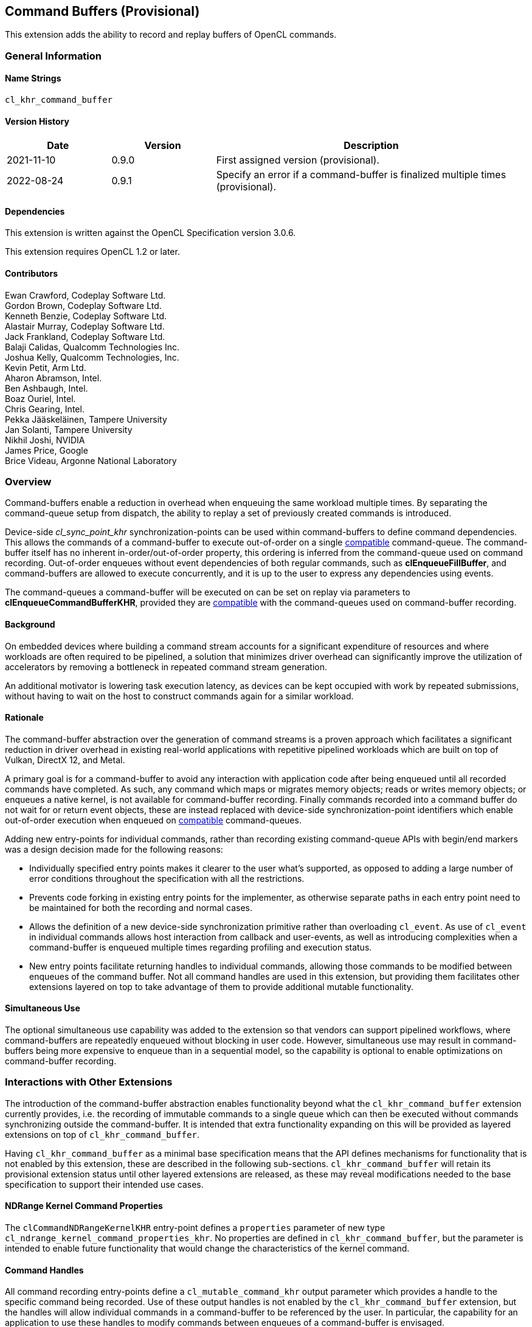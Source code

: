 // Copyright 2018-2022 The Khronos Group. This work is licensed under a
// Creative Commons Attribution 4.0 International License; see
// http://creativecommons.org/licenses/by/4.0/

[[cl_khr_command_buffer]]
== Command Buffers (Provisional)

This extension adds the ability to record and replay buffers of OpenCL commands.

=== General Information

==== Name Strings

`cl_khr_command_buffer`

==== Version History

[cols="1,1,3",options="header",]
|====
| *Date*     | *Version* | *Description*
| 2021-11-10 | 0.9.0     | First assigned version (provisional).
| 2022-08-24 | 0.9.1     | Specify an error if a command-buffer is finalized multiple times (provisional).
|====

==== Dependencies

This extension is written against the OpenCL Specification version 3.0.6.

This extension requires OpenCL 1.2 or later.

==== Contributors

Ewan Crawford, Codeplay Software Ltd. +
Gordon Brown, Codeplay Software Ltd. +
Kenneth Benzie, Codeplay Software Ltd. +
Alastair Murray, Codeplay Software Ltd. +
Jack Frankland, Codeplay Software Ltd. +
Balaji Calidas, Qualcomm Technologies Inc. +
Joshua Kelly, Qualcomm Technologies, Inc. +
Kevin Petit, Arm Ltd. +
Aharon Abramson, Intel. +
Ben Ashbaugh, Intel. +
Boaz Ouriel, Intel. +
Chris Gearing, Intel. +
Pekka Jääskeläinen, Tampere University +
Jan Solanti, Tampere University +
Nikhil Joshi, NVIDIA +
James Price, Google +
Brice Videau, Argonne National Laboratory +

=== Overview

Command-buffers enable a reduction in overhead when enqueuing the same
workload multiple times. By separating the command-queue setup from dispatch,
the ability to replay a set of previously created commands is introduced.

Device-side _cl_sync_point_khr_ synchronization-points can be used within
command-buffers to define command dependencies. This allows the commands of a
command-buffer to execute out-of-order on a single <<compatible, compatible>>
command-queue. The command-buffer itself has no inherent in-order/out-of-order
property, this ordering is inferred from the command-queue used on command
recording. Out-of-order enqueues without event dependencies of both regular
commands, such as *clEnqueueFillBuffer*, and command-buffers are allowed to
execute concurrently, and it is up to the user to express any dependencies using
events.

The command-queues a command-buffer will be executed on can be set on replay via
parameters to *clEnqueueCommandBufferKHR*, provided they are
<<compatible, compatible>> with the command-queues used on command-buffer
recording.

==== Background

On embedded devices where building a command stream accounts for a significant
expenditure of resources and where workloads are often required to be pipelined,
a solution that minimizes driver overhead can significantly improve the
utilization of accelerators by removing a bottleneck in repeated command stream
generation.

An additional motivator is lowering task execution latency, as devices can be
kept occupied with work by repeated submissions, without having to wait on
the host to construct commands again for a similar workload.

==== Rationale

The command-buffer abstraction over the generation of command streams is a
proven approach which facilitates a significant reduction in driver overhead in
existing real-world applications with repetitive pipelined workloads which are
built on top of Vulkan, DirectX 12, and Metal.

A primary goal is for a command-buffer to avoid any interaction with
application code after being enqueued until all recorded commands have
completed. As such, any command which maps or migrates memory objects; reads
or writes memory objects; or enqueues a native kernel, is not available for
command-buffer recording. Finally commands recorded into a command buffer do
not wait for or return event objects, these are instead replaced with
device-side synchronization-point identifiers which enable out-of-order
execution when enqueued on <<compatible, compatible>> command-queues.

Adding new entry-points for individual commands, rather than recording existing
command-queue APIs with begin/end markers was a design decision made for the
following reasons:

* Individually specified entry points makes it clearer to the user what's
  supported, as opposed to adding a large number of error conditions
  throughout the specification with all the restrictions.

* Prevents code forking in existing entry points for the implementer, as
  otherwise separate paths in each entry point need to be maintained for both
  the recording and normal cases.

* Allows the definition of a new device-side synchronization primitive rather
  than overloading `cl_event`. As use of `cl_event` in individual commands
  allows host interaction from callback and user-events, as well as introducing
  complexities when a command-buffer is enqueued multiple times regarding
  profiling and execution status.

* New entry points facilitate returning handles to individual commands, allowing
  those commands to be modified between enqueues of the command buffer. Not all
  command handles are used in this extension, but providing them facilitates
  other extensions layered on top to take advantage of them to provide additional
  mutable functionality.

==== Simultaneous Use

The optional simultaneous use capability was added to the extension so that
vendors can support pipelined workflows, where command-buffers are repeatedly
enqueued without blocking in user code. However, simultaneous use may result in
command-buffers being more expensive to enqueue than in a sequential model, so
the capability is optional to enable optimizations on command-buffer recording.

=== Interactions with Other Extensions

The introduction of the command-buffer abstraction enables functionality
beyond what the `cl_khr_command_buffer` extension currently provides, i.e.
the recording of immutable commands to a single queue which can then be
executed without commands synchronizing outside the command-buffer. It is
intended that extra functionality expanding on this will be provided as layered
extensions on top of `cl_khr_command_buffer`.

Having `cl_khr_command_buffer` as a minimal base specification means that the
API defines mechanisms for functionality that is not enabled by this extension,
these are described in the following sub-sections. `cl_khr_command_buffer` will
retain its provisional extension status until other layered extensions are
released, as these may reveal modifications needed to the base specification to
support their intended use cases.

==== NDRange Kernel Command Properties

The `clCommandNDRangeKernelKHR` entry-point defines a `properties` parameter of
new type `cl_ndrange_kernel_command_properties_khr`. No properties are defined
in `cl_khr_command_buffer`, but the parameter is intended to enable future
functionality that would change the characteristics of the kernel command.

==== Command Handles

All command recording entry-points define a `cl_mutable_command_khr` output
parameter which provides a handle to the specific command being recorded. Use of
these output handles is not enabled by the `cl_khr_command_buffer` extension,
but the handles will allow individual commands in a command-buffer to be
referenced by the user. In particular, the capability for an application to use
these handles to modify commands between enqueues of a command-buffer is
envisaged.

==== List of Queues

Only a single command-queue can be associated with a command-buffer in the
`cl_khr_command_buffer` extension, but the API is designed with the intention
that a future extension will allow commands to be recorded across multiple
queues in the same command-buffer, providing replay of heterogeneous task
graphs.

Using multiple queue functionality will result in an error without any layered
extensions to relax usage of the following API features:

* When a command-buffer is created the API enables passing a list of queues
  that the command-buffer will record commands to. Only a single queue is
  permitted in `cl_khr_command_buffer`.

* Individual command recording entry-points define a `cl_command_queue`
  parameter for which of the queues set on command-buffer creation that command
  should be record to. This must be passed as NULL in `cl_khr_command_buffer`.

* `clEnqueueCommandBufferKHR` takes a list of queues for command-buffer execution,
  correspond to those set on creation. Only a single queue is permitted in
  `cl_khr_command_buffer`.

=== New Types

====  Command Buffer Types

Bitfield for querying command-buffer capabilities of an OpenCL device with
*clGetDeviceInfo*, see <<command-buffer-queries, device queries table>>:
[source]
----
typedef cl_bitfield cl_device_command_buffer_capabilities_khr
----

Types describing <<command-buffers, command-buffers>>:

[source]
----
// Returned by clCreateCommandBufferKHR()
typedef struct _cl_command_buffer_khr* cl_command_buffer_khr;

// Unique ID to a device-side synchronization-point used to describe the
// ordering of commands when recording a command-buffer. Valid for use
// only within the same command-buffer during recording.
typedef cl_uint cl_sync_point_khr;

// Handle returned on command recording
typedef struct _cl_mutable_command_khr* cl_mutable_command_khr;

// Properties of a clCommandNDRangeKernelKHR command
typedef cl_properties cl_ndrange_kernel_command_properties_khr;

// Properties for command-buffer creation
typedef cl_properties cl_command_buffer_properties_khr;

// Bitfield representing flags for command-buffers
typedef cl_bitfield cl_command_buffer_flags_khr;

// Enumerated type for use in clGetCommandBufferInfoKHR()
typedef cl_uint cl_command_buffer_info_khr;

// Return type for CL_COMMAND_BUFFER_STATE_KHR in clGetCommandBufferInfoKHR()
typedef cl_uint cl_command_buffer_state_khr;
----

=== New API Functions

Command-buffer entry points from <<command-buffers, Section 5.X>>:
[source]
----
cl_command_buffer_khr clCreateCommandBufferKHR(
    cl_uint num_queues,
    const cl_command_queue* queues,
    const cl_command_buffer_properties_khr* properties,
    cl_int* errcode_ret);

cl_int clRetainCommandBufferKHR(cl_command_buffer_khr command_buffer);

cl_int clReleaseCommandBufferKHR(cl_command_buffer_khr command_buffer);

cl_int clFinalizeCommandBufferKHR(cl_command_buffer_khr command_buffer);

cl_int clEnqueueCommandBufferKHR(
    cl_uint num_queues,
    cl_command_queue* queues,
    cl_command_buffer_khr command_buffer,
    cl_uint num_events_in_wait_list,
    const cl_event* event_wait_list,
    cl_event* event);

cl_int clCommandBarrierWithWaitListKHR(
    cl_command_buffer_khr command_buffer,
    cl_command_queue command_queue,
    cl_uint num_sync_points_in_wait_list,
    const cl_sync_point_khr* sync_point_wait_list,
    cl_sync_point_khr* sync_point,
    cl_mutable_command_khr* mutable_handle);

cl_int clCommandCopyBufferKHR(
    cl_command_buffer_khr command_buffer,
    cl_command_queue command_queue,
    cl_mem src_buffer,
    cl_mem dst_buffer,
    size_t src_offset,
    size_t dst_offset,
    size_t size,
    cl_uint num_sync_points_in_wait_list,
    const cl_sync_point_khr* sync_point_wait_list,
    cl_sync_point_khr* sync_point,
    cl_mutable_command_khr* mutable_handle);

cl_int clCommandCopyBufferRectKHR(
    cl_command_buffer_khr command_buffer,
    cl_command_queue command_queue,
    cl_mem src_buffer,
    cl_mem dst_buffer,
    const size_t* src_origin,
    const size_t* dst_origin,
    const size_t* region,
    size_t src_row_pitch,
    size_t src_slice_pitch,
    size_t dst_row_pitch,
    size_t dst_slice_pitch,
    cl_uint num_sync_points_in_wait_list,
    const cl_sync_point_khr* sync_point_wait_list,
    cl_sync_point_khr* sync_point,
    cl_mutable_command_khr* mutable_handle);

cl_int clCommandCopyBufferToImageKHR(
    cl_command_buffer_khr command_buffer,
    cl_command_queue command_queue,
    cl_mem src_buffer,
    cl_mem dst_image,
    size_t src_offset,
    const size_t* dst_origin,
    const size_t* region,
    cl_uint num_sync_points_in_wait_list,
    const cl_sync_point_khr* sync_point_wait_list,
    cl_sync_point_khr* sync_point,
    cl_mutable_command_khr* mutable_handle);

cl_int clCommandCopyImageKHR(
    cl_command_buffer_khr command_buffer,
    cl_command_queue command_queue,
    cl_mem src_image,
    cl_mem dst_image,
    const size_t* src_origin,
    const size_t* dst_origin,
    const size_t* region,
    cl_uint num_sync_points_in_wait_list,
    const cl_sync_point_khr* sync_point_wait_list,
    cl_sync_point_khr* sync_point,
    cl_mutable_command_khr* mutable_handle);

cl_int clCommandCopyImageToBufferKHR(
    cl_command_buffer_khr command_buffer,
    cl_command_queue command_queue,
    cl_mem src_image,
    cl_mem dst_buffer,
    const size_t* src_origin,
    const size_t* region,
    size_t dst_offset,
    cl_uint num_sync_points_in_wait_list,
    const cl_sync_point_khr* sync_point_wait_list,
    cl_sync_point_khr* sync_point,
    cl_mutable_command_khr* mutable_handle);

cl_int clCommandFillBufferKHR(
    cl_command_buffer_khr command_buffer,
    cl_command_queue command_queue,
    cl_mem buffer,
    const void* pattern,
    size_t pattern_size,
    size_t offset,
    size_t size,
    cl_uint num_sync_points_in_wait_list,
    const cl_sync_point_khr* sync_point_wait_list,
    cl_sync_point_khr* sync_point,
    cl_mutable_command_khr* mutable_handle);

cl_int clCommandFillImageKHR(
    cl_command_buffer_khr command_buffer,
    cl_command_queue command_queue,
    cl_mem image,
    const void* fill_color,
    const size_t* origin,
    const size_t* region,
    cl_uint num_sync_points_in_wait_list,
    const cl_sync_point_khr* sync_point_wait_list,
    cl_sync_point_khr* sync_point,
    cl_mutable_command_khr* mutable_handle);

cl_int clCommandNDRangeKernelKHR(
    cl_command_buffer_khr command_buffer,
    cl_command_queue command_queue,
    const cl_ndrange_kernel_command_properties_khr* properties,
    cl_kernel kernel,
    cl_uint work_dim,
    const size_t* global_work_offset,
    const size_t* global_work_size,
    const size_t* local_work_size,
    cl_uint num_sync_points_in_wait_list,
    const cl_sync_point_khr* sync_point_wait_list,
    cl_sync_point_khr* sync_point,
    cl_mutable_command_khr* mutable_handle);

cl_int clGetCommandBufferInfoKHR(
    cl_command_buffer_khr command_buffer,
    cl_command_buffer_info_khr param_name,
    size_t param_value_size,
    void* param_value,
    size_t* param_value_size_ret);
----


=== New API Enums

Enums for querying device command-buffer capabilities with
*clGetDeviceInfo*, see <<command-buffer-queries, device queries table>>:

[source]
----
// Accepted values for the param_name parameter to clGetDeviceInfo
CL_DEVICE_COMMAND_BUFFER_CAPABILITIES_KHR              0x12A9
CL_DEVICE_COMMAND_BUFFER_REQUIRED_QUEUE_PROPERTIES_KHR 0x12AA

// Bits for cl_device_command_buffer_capabilities_khr bitfield
CL_COMMAND_BUFFER_CAPABILITY_KERNEL_PRINTF_KHR        (0x1 << 0)
CL_COMMAND_BUFFER_CAPABILITY_DEVICE_SIDE_ENQUEUE_KHR  (0x1 << 1)
CL_COMMAND_BUFFER_CAPABILITY_SIMULTANEOUS_USE_KHR     (0x1 << 2)
CL_COMMAND_BUFFER_CAPABILITY_OUT_OF_ORDER_KHR         (0x1 << 3)

// Values for cl_command_buffer_state_khr
CL_COMMAND_BUFFER_STATE_RECORDING_KHR              0x0
CL_COMMAND_BUFFER_STATE_EXECUTABLE_KHR             0x1
CL_COMMAND_BUFFER_STATE_PENDING_KHR                0x2
CL_COMMAND_BUFFER_STATE_INVALID_KHR                0x3
----

Enums for base <<command-buffer, command-buffers>> functionality:

[source]
----
// Error codes
CL_INVALID_COMMAND_BUFFER_KHR                      -1138
CL_INVALID_SYNC_POINT_WAIT_LIST_KHR                -1139
CL_INCOMPATIBLE_COMMAND_QUEUE_KHR                  -1140

// Bitfield to clCreateCommandBufferKHR
CL_COMMAND_BUFFER_FLAGS_KHR                        0x1293

// Bits for cl_command_buffer_flags_khr bitfield
CL_COMMAND_BUFFER_SIMULTANEOUS_USE_KHR             (0x1 << 0)

// cl_command_buffer_info_khr queries to clGetCommandBufferInfoKHR
CL_COMMAND_BUFFER_QUEUES_KHR                       0x1294
CL_COMMAND_BUFFER_NUM_QUEUES_KHR                   0x1295
CL_COMMAND_BUFFER_REFERENCE_COUNT_KHR              0x1296
CL_COMMAND_BUFFER_STATE_KHR                        0x1297
CL_COMMAND_BUFFER_PROPERTIES_ARRAY_KHR             0x1298

// cl_event command-buffer enqueue command type
CL_COMMAND_COMMAND_BUFFER_KHR                      0x12A8
----

=== Modifications to section 4.2 of the OpenCL API Specification

Add to *Table 5*, _Device Queries_, of section 4.2:
[[command-buffer-queries]]
[cols="1,1,4",options="header"]
|====
| cl_device_info
| Return Type
| Description

| `CL_DEVICE_COMMAND_BUFFER_CAPABILITIES_KHR`
| `cl_device_command_buffer_capabilities_khr`
| Describes device command-buffer capabilities, encoded as bits in a bitfield.
  Supported capabilities are:

  `CL_COMMAND_BUFFER_CAPABILITY_KERNEL_PRINTF_KHR` Device supports the ability
  to record commands that execute kernels which contain printf calls.

  `CL_COMMAND_BUFFER_CAPABILITY_DEVICE_SIDE_ENQUEUE_KHR` Device supports the
  ability to record commands that execute kernels which contain device-side
  kernel-enqueue calls.

  `CL_COMMAND_BUFFER_CAPABILITY_SIMULTANEOUS_USE_KHR` Device supports the
  command-buffers having a <<pending_count, Pending Count>> that exceeds 1.

  `CL_COMMAND_BUFFER_CAPABILITY_OUT_OF_ORDER_KHR` Device supports the ability
  to record command-buffers to out-of-order command-queues.

| `CL_DEVICE_COMMAND_BUFFER_REQUIRED_QUEUE_PROPERTIES_KHR`
| `cl_command_queue_properties`
| Bitmask of the minimum properties with which a command-queue must be created
  to allow a command-buffer to be executed on it. It is valid for a
  command-queue to be created with extra properties in addition to this
  base requirement and still be compatible with command-buffer execution.
|====

[[command-buffers]]
=== Add new section "Section 5.X - Command Buffers" to OpenCL API Specification

A _command-buffer_ object represents a series of operations to be enqueued
on one or more command-queues without any application code interaction.
Grouping the operations together allows efficient enqueuing of repetitive
operations, as well as enabling driver optimizations.

Command-buffers are _sequential use_ by default, but may also be set to
_simultaneous use_ on creation if the device optionally supports this
capability. A sequential use command-buffer must have a <<pending_count,
Pending Count>> of 0 or 1. The simultaneous use capability removes this
restriction and allows command-buffers to have a <<pending_count, Pending
Count>> greater than 1.

[[compatible]]
Command-buffers are created using an ordered list of command-queues that
commands are recorded to and execute on by default. These command-queues can be
replaced on command-buffer enqueue with different command-queues, provided for
each element in the replacement list the substitute command-queue is compatible
with the command-queue used on command-buffer creation. Where a _compatible_
command-queue is defined as a command-queue with identical properties targeting
the same device and in the same OpenCL context.


==== Add new section "Section 5.X.1 - Command Buffer Lifecycle"

A command-buffer is always in one of the following states:

[[recording]]
Recording:: Initial state of a command-buffer on creation, where commands can be
recorded to the command-buffer.

[[executable]]
Executable:: State after command recording has finished with
*clFinalizeCommandBufferKHR* and the command-buffer may be enqueued.

[[pending]]
Pending:: Once a command-buffer has been enqueued to a command-queue it enters
the Pending state until completion, at which point it moves back to the
<<executable, Executable>> state.

[[invalid]]
Invalid:: A command-buffer can enter the Invalid state if a resource that was
used in a command has been modified or freed. The only valid operation to
perform on a command-buffer in the Invalid state is to call
*clReleaseCommandBufferKHR* for each of the reference counts the application
owns.

image::images/commandbuffer_lifecycle.svg[align="center", title="Lifecycle of a command-buffer."]

[[pending_count]]
The Pending Count is the number of copies of the command
buffer in the <<pending, Pending>> state. By default a command-buffer's Pending
Count must be 0 or 1. If the command-buffer was created with
`CL_COMMAND_BUFFER_SIMULTANEOUS_USE_KHR` then the command-buffer may have a
Pending Count greater than 1.

==== Add new section "Section 5.X.2 - Creating Command Buffer Objects"

The function
indexterm:[clCreateCommandBufferKHR]
[source]
----
cl_command_buffer_khr clCreateCommandBufferKHR(
    cl_uint num_queues,
    const cl_command_queue* queues,
    const cl_command_buffer_properties_khr* properties,
    cl_int* errcode_ret);
----
Is used to create a command-buffer that can record commands to the specified
queues.

[NOTE]
====
Upon creation the command-buffer is defined as being in the
<<recording, Recording>> state, in order for the command-buffer to be enqueued
it must first be finalized using *clFinalizeCommandBufferKHR* after which no
further commands can be recorded. A command-buffer is submitted for execution
on command-queues with a call to *clEnqueueCommandBufferKHR*.
====

_num_queues_ The number of command-queues listed in _queues_. This extension
only supports a single command-queue, so this **must** be one.

_queues_  Is a pointer to a command-queue that the command-buffer commands will
be recorded to. _queues_ must be a non-`NULL` value.

_properties_  Specifies a list of properties for the command-buffer and their
corresponding values. Each property name is immediately followed by the
corresponding desired value. The list is terminated with 0.
The list of supported properties is described in the table below. If a
supported property and its value is not specified in properties, its
default value will be used. _properties_ can be `NULL` in which case the
default values for supported command-buffer properties will be used.

[[commandbuffer-properties]]
.*clCreateCommandBufferKHR* properties
[cols=",,",options="header",]
|====
| *Recording Properties*
| *Property Value*
| *Description*

| *CL_COMMAND_BUFFER_FLAGS_KHR*
| `cl_command_buffer_flags_khr`
| This is a bitfield and can be set to a combination of the following values:

  `CL_COMMAND_BUFFER_SIMULTANEOUS_USE_KHR` - Allow multiple instances of the
  command-buffer to be submitted to the device for execution. If set, devices
  must support `CL_COMMAND_BUFFER_CAPABILITY_SIMULTANEOUS_USE_KHR`.

  The default value of this property is `0`.
|====

_errcode_ret_ Returns an appropriate error code. If _errcode_ret_ is `NULL`, no
error code is returned.

*clCreateCommandBufferKHR* returns a valid non-zero command-buffer and
_errcode_ret_ is set to `CL_SUCCESS` if the command-buffer is created
successfully. Otherwise, it returns a `NULL` value with one of the following
error values returned in _errcode_ret_:

* `CL_INVALID_COMMAND_QUEUE` if any command-queue in _queues_ is not a valid
  command-queue.

* `CL_INCOMPATIBLE_COMMAND_QUEUE_KHR` if any command-queue in _queues_ is an
  out-of-order command-queue and the device associated with the command-queue
  does not support the `CL_COMMAND_BUFFER_CAPABILITY_OUT_OF_ORDER_KHR`
  capability.

* `CL_INCOMPATIBLE_COMMAND_QUEUE_KHR` if the properties of any command-queue in
  _queues_ does not contain the minimum properties specified by
  `CL_DEVICE_COMMAND_BUFFER_REQUIRED_QUEUE_PROPERTIES_KHR`.

* `CL_INVALID_CONTEXT` if all the command-queues in _queues_ do not have the
  same OpenCL context.

* `CL_INVALID_VALUE` if _num_queues_ is not one.

* `CL_INVALID_VALUE` if _queues_ is `NULL`.

* `CL_INVALID_VALUE` if values specified in _properties_ are not valid, or if
  the same property name is specified more than once.

* `CL_INVALID_PROPERTY` if values specified in _properties_ are valid but are
  not supported by all the devices associated with command-queues in _queues_.

* `CL_OUT_OF_RESOURCES` if there is a failure to allocate resources
  required by the OpenCL implementation on the device.

* `CL_OUT_OF_HOST_MEMORY` if there is a failure to allocate resources
  required by the OpenCL implementation on the host.

The function
indexterm:[clRetainCommandBufferKHR]
[source]
----
cl_int clRetainCommandBufferKHR(cl_command_buffer_khr command_buffer)
----
Increments the _command_buffer_ reference count.

[NOTE]
====
A command-buffer object updates the reference count for objects such as
buffers, images, and kernels used as parameters for commands recorded to the
command-buffer.

For example, recording a ND-range kernel via *clCommandNDRangeKernel* into a
command-buffer and then releasing the kernel object will still allow continued
safe use of the command-buffer. As the reference count of the kernel object
will have been incremented when the command was recorded, and then on
command-buffer release the kernel reference count will be decremented. If at
that point the kernel reference count reaches 0, the kernel object will be
freed.
====

_command_buffer_ Specifies the command-buffer to retain.

*clRetainCommandBufferKHR* returns `CL_SUCCESS` if the function is executed
successfully. Otherwise, it returns one of the following errors:

* `CL_INVALID_COMMAND_BUFFER_KHR` if _command_buffer_ is not a valid
  command-buffer.

* `CL_OUT_OF_RESOURCES` if there is a failure to allocate resources required by
  the OpenCL implementation on the device.

* `CL_OUT_OF_HOST_MEMORY` if there is a failure to allocate resources required by
  the OpenCL implementation on the host.

The function
indexterm:[clReleaseCommandBufferKHR]
[source]
----
cl_int clReleaseCommandBufferKHR(cl_command_buffer_khr command_buffer)
----
Decrements the _command_buffer_ reference count.

[NOTE]
====
After the _command_buffer_ reference count becomes zero and has finished
execution, the command-buffer is deleted.
====

_command_buffer_ Specifies the command-buffer to release.

*clReleaseCommandBufferKHR* returns `CL_SUCCESS` if the function is executed
successfully. Otherwise, it returns one of the following errors:

* `CL_INVALID_COMMAND_BUFFER_KHR` if _command_buffer_ is not a valid
  command-buffer.

* `CL_OUT_OF_RESOURCES` if there is a failure to allocate resources
  required by the OpenCL implementation on the device.

* `CL_OUT_OF_HOST_MEMORY` if there is a failure to allocate resources
  required by the OpenCL implementation on the host.

==== Add new section "Section 5.X.2 - Enqueuing a Command Buffer"

The function
indexterm:[clFinalizeCommandBufferKHR]
[source]
----
cl_int clFinalizeCommandBufferKHR(cl_command_buffer_khr command_buffer);
----
Finalizes command recording ready for enqueuing the command-buffer on a
command-queue.

[NOTE]
====
*clFinalizeCommandBufferKHR* places the command-buffer in the
<<executable, Executable>> state where commands can no longer be recorded, at
this point the command-buffer is ready to be enqueued.
====

_command_buffer_ Refers to a valid command-buffer object.

*clFinalizeCommandBufferKHR* returns `CL_SUCCESS` if the function is executed
successfully. Otherwise, it returns one of the following errors:

* `CL_INVALID_COMMAND_BUFFER_KHR` if _command_buffer_ is not a valid
  command-buffer.

* `CL_INVALID_OPERATION` if _command_buffer_ is not in the
  <<recording, Recording>> state.

* `CL_OUT_OF_RESOURCES` if there is a failure to allocate resources required by
  the OpenCL implementation on the device.

* `CL_OUT_OF_HOST_MEMORY` if there is a failure to allocate resources required
  by the OpenCL implementation on the host.

The function
indexterm:[clEnqueueCommandBufferKHR]
[source]
----
cl_int clEnqueueCommandBufferKHR(
    cl_uint num_queues,
    cl_command_queue* queues,
    cl_command_buffer_khr command_buffer,
    cl_uint num_events_in_wait_list,
    const cl_event* event_wait_list,
    cl_event* event);
----
Enqueues a command-buffer to execute on command-queues specified by _queues_,
or on default command-queues used during recording if _queues_ is empty.

[NOTE]
====
To enqueue a command-buffer it must be in a <<executable, Executable>> state,
see *clFinalizeCommandBufferKHR*.
====

_num_queues_ The number of command-queues listed in _queues_.

_queues_  A pointer to an ordered list of command-queues
<<compatible, compatible>> with the command-queues used on recording. _queues_
can be `NULL` in which case the default command-queues used on command-buffer
creation are used and _num_queues_ must be 0.

_command_buffer_ Refers to a valid command-buffer object.

_event_wait_list_, _num_events_in_wait_list_ Specify events that need to
complete before this particular command can be executed. If
_event_wait_list_ is `NULL`, then this particular command does not wait
on any event to complete. If _event_wait_list_ is `NULL`,
_num_events_in_wait_list_ must be 0. If event_wait_list is not `NULL`,
the list of events pointed to by _event_wait_list_ must be valid and
_num_events_in_wait_list_ must be greater than 0. The events specified
in _event_wait_list_ act as synchronization points. The context associated
with events in _event_wait_list_ and command_queue must be the same. The memory
associated with _event_wait_list_ can be reused or freed after the function
returns.

_event_ Returns an event object that identifies this command and
can be used to query for profiling information or queue a wait for this
particular command to complete. _event_ can be `NULL` in which case it will not
be possible for the application to wait on this command or query it for
profiling information.

*clEnqueueCommandBufferKHR* returns `CL_SUCCESS` if the command-buffer
execution was successfully queued, or one of the errors below:

* `CL_INVALID_COMMAND_BUFFER_KHR` if _command_buffer_ is not a valid
  command-buffer.

* `CL_INVALID_OPERATION` if _command_buffer_ has not been finalized.

* `CL_INVALID_OPERATION` if _command_buffer_ was not created with the
  `CL_COMMAND_BUFFER_SIMULTANEOUS_USE_KHR` flag and is in the <<pending,
  Pending>> state.

* `CL_INVALID_VALUE` if _queues_ is `NULL` and _num_queues_ is > 0, or _queues_
  is not `NULL` and _num_queues_ is 0.

* `CL_INVALID_VALUE` if _num_queues_ is > 0 and not the same value as
  _num_queues_ set on _command_buffer_ creation.

* `CL_INVALID_COMMAND_QUEUE` if any element of _queues_ is not a valid
  command-queue.

* `CL_INCOMPATIBLE_COMMAND_QUEUE_KHR` if any element of _queues_ is not
  <<compatible, compatible>>  with the command-queue set on _command_buffer_
  creation at the same list index.

* `CL_INVALID_CONTEXT` if any element of _queues_ does not have the same
  context as the command-queue set on _command_buffer_ creation at the same list
  index.

* `CL_INVALID_CONTEXT` if context associated with _command_buffer_ and
  events in _event_wait_list_ are not the same.

* `CL_OUT_OF_RESOURCES` if there is a failure to queue the execution instance of
  _command_buffer_ on the command-queues because of insufficient resources
  needed to execute _command_buffer_.

* `CL_INVALID_EVENT_WAIT_LIST` if _event_wait_list_ is `NULL` and
  _num_events_in_wait_list_ > 0, or _event_wait_list_ is not `NULL`
  and _num_events_in_wait_list_ is 0, or if event objects in
  _event_wait_list_ are not valid events.

* `CL_OUT_OF_RESOURCES` if there is a failure to allocate resources required by
  the OpenCL implementation on the device.

* `CL_OUT_OF_HOST_MEMORY` if there is a failure to allocate resources required
  by the OpenCL implementation on the host.

==== Add new section "Section 5.X.3 - Recording Commands to a Command Buffer"

The function
indexterm:[clCommandBarrierWithWaitListKHR]
[source]
----
cl_int clCommandBarrierWithWaitListKHR(
      cl_command_buffer_khr command_buffer,
      cl_command_queue command_queue,
      cl_uint num_sync_points_in_wait_list,
      const cl_sync_point_khr* sync_point_wait_list,
      cl_sync_point_khr* sync_point,
      cl_mutable_command_khr* mutable_handle);
----
Records a barrier operation used as a synchronization point.

[NOTE]
====
*clCommandBarrierWithWaitListKHR* Waits for either a list of
synchronization-points to complete, or if the list is empty it waits for all
commands previously recorded in _command_buffer_ to complete before it
completes. This command blocks command execution, that is, any following
commands recorded after it do not execute until it completes.
====

_command_buffer_ Refers to a valid command-buffer object.

_command_queue_ Specifies the command-queue the command will be recorded to.
Parameter is unused by this extension as only a single command-queue is
supported and **must** be `NULL`.

_sync_point_wait_list_, _num_sync_points_in_wait_list_ Specify
synchronization-points that need to complete before this
particular command can be executed.

If _sync_point_wait_list_ is `NULL`, _num_sync_points_in_wait_list_
must be 0. If _sync_point_wait_list_ is not `NULL`, the list of
synchronization-points pointed to by _sync_point_wait_list_ must be
valid and _num_sync_points_in_wait_list_ must be greater than 0.
The synchronization-points specified in _sync_point_wait_list_ are
*device side* synchronization-points. The command-buffer associated
with synchronization-points in _sync_point_wait_list_ must be the same
as _command_buffer_. The memory associated with _sync_point_wait_list_
can be reused or freed after the function returns.

If _sync_point_wait_list_ is `NULL`, then this particular command
waits until all previous recorded commands to _command_queue_ have
completed.

_sync_point_ Returns a synchronization-point ID that identifies this particular
command. Synchronization-point objects are unique and can be used to
identify this barrier command later on. _sync_point_ can be `NULL` in
which case it will not be possible for the application to record a wait
for this command to complete. If the _sync_point_wait_list_ and the
_sync_point_ arguments are not `NULL`, the _sync_point_ argument
should not refer to an element of the _sync_point_wait_list_ array.

_mutable_handle_ Returns a handle to the command. Handle is unused by
this extension and must be passed as `NULL`.

*clCommandBarrierWithWaitListKHR* returns `CL_SUCCESS` if the function is
executed successfully. Otherwise, it returns one of the following errors:

* `CL_INVALID_COMMAND_QUEUE` if _command_queue_ is not `NULL`.

* `CL_INVALID_COMMAND_BUFFER_KHR` if _command_buffer_ is not a valid
  command-buffer.

* `CL_INVALID_CONTEXT` if the context associated with _command_queue_ and
  _command_buffer_ is not the same.

* `CL_INVALID_OPERATION` if _command_buffer_ has been finalized.

* `CL_INVALID_VALUE` if _mutable_handle_ is not `NULL`.

* `CL_INVALID_SYNC_POINT_WAIT_LIST_KHR` if _sync_point_wait_list_ is `NULL` and
  _num_sync_points_in_wait_list_ is > 0, or _sync_point_wait_list_ is not
  `NULL` and _num_sync_points_in_wait_list_ is 0, or if
  synchronization-point objects in _sync_point_wait_list_ are not valid
  synchronization-points.

* `CL_OUT_OF_RESOURCES` if there is a failure to allocate resources required by
  the OpenCL implementation on the device.

* `CL_OUT_OF_HOST_MEMORY` if there is a failure to allocate resources required by
  the OpenCL implementation on the host.

The function
indexterm:[clCommandCopyBufferKHR]
[source]
----
cl_int clCommandCopyBufferKHR(
    cl_command_buffer_khr command_buffer,
    cl_command_queue command_queue,
    cl_mem src_buffer,
    cl_mem dst_buffer,
    size_t src_offset,
    size_t dst_offset,
    size_t size,
    cl_uint num_sync_points_in_wait_list,
    const cl_sync_point_khr* sync_point_wait_list,
    cl_sync_point_khr* sync_point,
    cl_mutable_command_khr* mutable_handle);
----
Records a command to copy from one buffer object to another.

_command_buffer_ Refers to a valid command-buffer object.

_command_queue_ Specifies the command-queue the command will be recorded to.
Parameter is unused by this extension as only a single command-queue is
supported and **must** be `NULL`.

_src_buffer_, _dst_buffer_, _src_offset_, _dst_offset_, _size_ Refer to
*clEnqueueCopyBuffer*.

_sync_point_wait_list_, _num_sync_points_in_wait_list_ Specify
synchronization-points that need to complete before this
particular command can be executed.

If _sync_point_wait_list_ is `NULL`, _num_sync_points_in_wait_list_
must be 0. If _sync_point_wait_list_ is not `NULL`, the list of
synchronization-points pointed to by _sync_point_wait_list_ must be
valid and _num_sync_points_in_wait_list_ must be greater than 0.
The synchronization-points specified in _sync_point_wait_list_ are
*device side* synchronization-points. The command-buffer associated
with synchronization-points in _sync_point_wait_list_ must be the same
as _command_buffer_. The memory associated with _sync_point_wait_list_
can be reused or freed after the function returns.

_sync_point_ Returns a synchronization-point ID that identifies this particular
command. Synchronization-point objects are unique and can be used to
identify this command later on. _sync_point_ can be `NULL` in which case it
will not be possible for the application to record a wait for this command to
complete. If the _sync_point_wait_list_ and the _sync_point_ arguments are not
`NULL`, the _sync_point_ argument should not refer to an element of the
_sync_point_wait_list_ array.

_mutable_handle_ Returns a handle to the command. Handle is unused by
this extension and must be passed as `NULL`.

*clCommandCopyBufferKHR* returns `CL_SUCCESS` if the function is executed
successfully. Otherwise, it returns the errors defined by
*clEnqueueCopyBuffer* except:

`CL_INVALID_COMMAND_QUEUE` is replaced with:

* `CL_INVALID_COMMAND_QUEUE` if _command_queue_ is not `NULL`.

`CL_INVALID_CONTEXT` is replaced with:

* `CL_INVALID_CONTEXT` if the context associated with _command_queue_,
  _command_buffer_, _src_buffer_, and _dst_buffer_ are not the same.

`CL_INVALID_EVENT_WAIT_LIST` is replaced with:

* `CL_INVALID_SYNC_POINT_WAIT_LIST_KHR` if _sync_point_wait_list_ is `NULL` and
  _num_sync_points_in_wait_list_ is > 0, or _sync_point_wait_list_ is not
  `NULL` and _num_sync_points_in_wait_list_ is 0, or if
  synchronization-point objects in _sync_point_wait_list_ are not valid
  synchronization-points.

New errors:

* `CL_INVALID_COMMAND_BUFFER_KHR` if _command_buffer_ is not a valid
  command-buffer.

* `CL_INVALID_OPERATION` if _command_buffer_ has been finalized.

* `CL_INVALID_VALUE` if _mutable_handle_ is not `NULL`.

The function
indexterm:[clCommandCopyBufferRectKHR]
[source]
----
cl_int clCommandCopyBufferRectKHR(
    cl_command_buffer_khr command_buffer,
    cl_command_queue command_queue,
    cl_mem src_buffer,
    cl_mem dst_buffer,
    const size_t* src_origin,
    const size_t* dst_origin,
    const size_t* region,
    size_t src_row_pitch,
    size_t src_slice_pitch,
    size_t dst_row_pitch,
    size_t dst_slice_pitch,
    cl_uint num_sync_points_in_wait_list,
    const cl_sync_point_khr* sync_point_wait_list,
    cl_sync_point_khr* sync_point,
    cl_mutable_command_khr* mutable_handle);
----
Records a command to copy a rectangular region from a buffer object to another
buffer object.

[NOTE]
====
*clCommandCopyBufferRectKHR* records a command to copy a 2D or 3D rectangular
region from the buffer object identified by _src_buffer_ to a 2D or 3D region
in the buffer object identified by _dst_buffer_. Copying begins at the source
offset and destination offset which are computed as described in the
description for _src_origin_ and _dst_origin_.

Each byte of the region's width is copied from the source offset to the
destination offset. After copying each width, the source and destination
offsets are incremented by their respective source and destination row
pitches. After copying each 2D rectangle, the source and destination offsets
are incremented by their respective source and destination slice pitches.
====

_command_buffer_ Refers to a valid command-buffer object.

_command_queue_ Specifies the command-queue the command will be recorded to.
Parameter is unused by this extension as only a single command-queue is
supported and **must** be `NULL`.

_src_origin_, _dst_origin_, _region_, _src_row_pitch_, _src_slice_pitch_,
_dst_row_pitch_, _dst_slice_pitch_ Refer to *clEnqueueCopyBufferRect*.

_sync_point_wait_list_, _num_sync_points_in_wait_list_ Specify
synchronization-points that need to complete before this
particular command can be executed.

If _sync_point_wait_list_ is `NULL`, _num_sync_points_in_wait_list_
must be 0. If _sync_point_wait_list_ is not `NULL`, the list of
synchronization-points pointed to by _sync_point_wait_list_ must be
valid and _num_sync_points_in_wait_list_ must be greater than 0.
The synchronization-points specified in _sync_point_wait_list_ are
*device side* synchronization-points. The command-buffer associated
with synchronization-points in _sync_point_wait_list_ must be the same
as _command_buffer_. The memory associated with _sync_point_wait_list_
can be reused or freed after the function returns.

_sync_point_ Returns a synchronization-point ID that identifies this particular
command. Synchronization-point objects are unique and can be used to
identify this command later on. _sync_point_ can be `NULL` in which case it
will not be possible for the application to record a wait for this command to
complete. If the _sync_point_wait_list_ and the _sync_point_ arguments are not
`NULL`, the _sync_point_ argument should not refer to an element of the
_sync_point_wait_list_ array.

_mutable_handle_ Returns a handle to the command. Handle is unused by
this extension and must be passed as `NULL`.

*clCommandCopyBufferRectKHR* returns `CL_SUCCESS` if the function is executed
successfully. Otherwise, it returns the errors defined by
*clEnqueueCopyBufferRect* except:

`CL_INVALID_COMMAND_QUEUE` is replaced with:

* `CL_INVALID_COMMAND_QUEUE` if _command_queue_ is not `NULL`.

`CL_INVALID_CONTEXT` is replaced with:

* `CL_INVALID_CONTEXT` if the context associated with _command_queue_,
  _command_buffer_, _src_buffer_, and _dst_buffer_ are not the same.

`CL_INVALID_EVENT_WAIT_LIST` is replaced with:

* `CL_INVALID_SYNC_POINT_WAIT_LIST_KHR` if _sync_point_wait_list_ is `NULL` and
  _num_sync_points_in_wait_list_ is > 0, or _sync_point_wait_list_ is not
  `NULL` and _num_sync_points_in_wait_list_ is 0, or if
  synchronization-point objects in _sync_point_wait_list_ are not valid
  synchronization-points.

New errors:

* `CL_INVALID_COMMAND_BUFFER_KHR` if _command_buffer_ is not a valid
  command-buffer.

* `CL_INVALID_OPERATION` if _command_buffer_ has been finalized.

* `CL_INVALID_VALUE` if _mutable_handle_ is not `NULL`.

The function
indexterm:[clCommandCopyBufferToImageKHR]
[source]
----
cl_int clCommandCopyBufferToImageKHR(
    cl_command_buffer_khr command_buffer,
    cl_command_queue command_queue,
    cl_mem src_buffer,
    cl_mem dst_image,
    size_t src_offset,
    const size_t* dst_origin,
    const size_t* region,
    cl_uint num_sync_points_in_wait_list,
    const cl_sync_point_khr* sync_point_wait_list,
    cl_sync_point_khr* sync_point,
    cl_mutable_command_khr* mutable_handle);
----
Records a command to copy a buffer object to an image object.

_command_buffer_ Refers to a valid command-buffer object.

_command_queue_ Specifies the command-queue the command will be recorded to.
Parameter is unused by this extension as only a single command-queue is
supported and **must** be `NULL`.

_src_buffer_, _dst_image_, _src_offset_, _dst_origin_, _region_ Refer to
*clEnqueueCopyBufferToImage*

_sync_point_wait_list_, _num_sync_points_in_wait_list_ Specify
synchronization-points that need to complete before this
particular command can be executed.

If _sync_point_wait_list_ is `NULL`, _num_sync_points_in_wait_list_
must be 0. If _sync_point_wait_list_ is not `NULL`, the list of
synchronization-points pointed to by _sync_point_wait_list_ must be
valid and _num_sync_points_in_wait_list_ must be greater than 0.
The synchronization-points specified in _sync_point_wait_list_ are
*device side* synchronization-points. The command-buffer associated
with synchronization-points in _sync_point_wait_list_ must be the same
as _command_buffer_. The memory associated with _sync_point_wait_list_
can be reused or freed after the function returns.

_sync_point_ Returns a synchronization-point ID that identifies this particular
command. Synchronization-point objects are unique and can be used to
identify this command later on. _sync_point_ can be `NULL` in which case it
will not be possible for the application to record a wait for this command to
complete. If the _sync_point_wait_list_ and the _sync_point_ arguments are not
`NULL`, the _sync_point_ argument should not refer to an element of the
_sync_point_wait_list_ array.

_mutable_handle_ Returns a handle to the command. Handle is unused by
this extension and must be passed as `NULL`.

*clCommandCopyBufferToImageKHR* returns `CL_SUCCESS` if the function is executed
successfully. Otherwise, it returns the errors defined by
*clEnqueueCopyBufferToImage* except:

`CL_INVALID_COMMAND_QUEUE` is replaced with:

* `CL_INVALID_COMMAND_QUEUE` if _command_queue_ is not `NULL`.

`CL_INVALID_CONTEXT` is replaced with:

* `CL_INVALID_CONTEXT` if the context associated with _command_queue_,
  _command_buffer_, _src_buffer_, and _dst_image_ are not the same.

`CL_INVALID_EVENT_WAIT_LIST` is replaced with:

* `CL_INVALID_SYNC_POINT_WAIT_LIST_KHR` if _sync_point_wait_list_ is `NULL` and
  _num_sync_points_in_wait_list_ is > 0, or _sync_point_wait_list_ is not
  `NULL` and _num_sync_points_in_wait_list_ is 0, or if
  synchronization-point objects in _sync_point_wait_list_ are not valid
  synchronization-points.

New errors:

* `CL_INVALID_COMMAND_BUFFER_KHR` if _command_buffer_ is not a valid
  command-buffer.

* `CL_INVALID_OPERATION` if _command_buffer_ has been finalized.

* `CL_INVALID_VALUE` if _mutable_handle_ is not `NULL`.

The function
indexterm:[clCommandCopyImageKHR]
[source]
----
cl_int clCommandCopyImageKHR(
    cl_command_buffer_khr command_buffer,
    cl_command_queue command_queue,
    cl_mem src_image,
    cl_mem dst_image,
    const size_t* src_origin,
    const size_t* dst_origin,
    const size_t* region,
    cl_uint num_sync_points_in_wait_list,
    const cl_sync_point_khr* sync_point_wait_list,
    cl_sync_point_khr* sync_point,
    cl_mutable_command_khr* mutable_handle);
----
Records a command to copy image objects.

[NOTE]
====
It is currently a requirement that the _src_image_ and _dst_image_ image
memory objects for *clCommandCopyImageKHR* must have the exact same image
format, i.e. the cl_image_format descriptor specified when _src_image_ and
_dst_image_ are created must match.
====

_command_buffer_ Refers to a valid command-buffer object.

_command_queue_ Specifies the command-queue the command will be recorded to.
Parameter is unused by this extension as only a single command-queue is
supported and **must** be `NULL`.

_src_image_, _dst_image_, _src_origin_, _dst_origin_, _region_ Refer to
*clEnqueueCopyImage*.

_sync_point_wait_list_, _num_sync_points_in_wait_list_ Specify
synchronization-points that need to complete before this
particular command can be executed.

If _sync_point_wait_list_ is `NULL`, _num_sync_points_in_wait_list_
must be 0. If _sync_point_wait_list_ is not `NULL`, the list of
synchronization-points pointed to by _sync_point_wait_list_ must be
valid and _num_sync_points_in_wait_list_ must be greater than 0.
The synchronization-points specified in _sync_point_wait_list_ are
*device side* synchronization-points. The command-buffer associated
with synchronization-points in _sync_point_wait_list_ must be the same
as _command_buffer_. The memory associated with _sync_point_wait_list_
can be reused or freed after the function returns.

_sync_point_ Returns a synchronization-point ID that identifies this particular
command. Synchronization-point objects are unique and can be used to
identify this command later on. _sync_point_ can be `NULL` in which case it
will not be possible for the application to record a wait for this command to
complete. If the _sync_point_wait_list_ and the _sync_point_ arguments are not
`NULL`, the _sync_point_ argument should not refer to an element of the
_sync_point_wait_list_ array.

_mutable_handle_ Returns a handle to the command. Handle is unused by
this extension and must be passed as `NULL`.

*clCommandCopyImageKHR* returns `CL_SUCCESS` if the function is executed
successfully. Otherwise, it returns the errors defined by
*clEnqueueCopyImage* except:

`CL_INVALID_COMMAND_QUEUE` is replaced with:

* `CL_INVALID_COMMAND_QUEUE` if _command_queue_ is not `NULL`.

`CL_INVALID_CONTEXT` is replaced with:

* `CL_INVALID_CONTEXT` if the context associated with _command_queue_,
  _command_buffer_, _src_image_, and _dst_image_ are not the same.

`CL_INVALID_EVENT_WAIT_LIST` is replaced with:

* `CL_INVALID_SYNC_POINT_WAIT_LIST_KHR` if _sync_point_wait_list_ is `NULL` and
  _num_sync_points_in_wait_list_ is > 0, or _sync_point_wait_list_ is not
  `NULL` and _num_sync_points_in_wait_list_ is 0, or if
  synchronization-point objects in _sync_point_wait_list_ are not valid
  synchronization-points.

New errors:

* `CL_INVALID_COMMAND_BUFFER_KHR` if _command_buffer_ is not a valid
  command-buffer.

* `CL_INVALID_OPERATION` if _command_buffer_ has been finalized.

* `CL_INVALID_VALUE` if _mutable_handle_ is not `NULL`.

The function
indexterm:[clCommandCopyImageToBufferKHR]
[source]
----
cl_int clCommandCopyImageToBufferKHR(
    cl_command_buffer_khr command_buffer,
    cl_command_queue command_queue,
    cl_mem src_image,
    cl_mem  dst_buffer,
    const size_t* src_origin,
    const size_t* region,
    size_t dst_offset,
    cl_uint num_sync_points_in_wait_list,
    const cl_sync_point_khr* sync_point_wait_list,
    cl_sync_point_khr* sync_point,
    cl_mutable_command_khr* mutable_handle);
----
Records a command to copy an image object to a buffer object.

_command_buffer_ Refers to a valid command-buffer object.

_command_queue_ Specifies the command-queue the command will be recorded to.
Parameter is unused by this extension as only a single command-queue is
supported and **must** be `NULL`.

_src_image_, _dst_buffer_, _src_origin_, _region_, _dst_offset_
Refer to *clEnqueueCopyImageToBuffer*.

_sync_point_wait_list_, _num_sync_points_in_wait_list_ Specify
synchronization-points that need to complete before this
particular command can be executed.

If _sync_point_wait_list_ is `NULL`, _num_sync_points_in_wait_list_
must be 0. If _sync_point_wait_list_ is not `NULL`, the list of
synchronization-points pointed to by _sync_point_wait_list_ must be
valid and _num_sync_points_in_wait_list_ must be greater than 0.
The synchronization-points specified in _sync_point_wait_list_ are
*device side* synchronization-points. The command-buffer associated
with synchronization-points in _sync_point_wait_list_ must be the same
as _command_buffer_. The memory associated with _sync_point_wait_list_
can be reused or freed after the function returns.

_sync_point_ Returns a synchronization-point ID that identifies this particular
command. Synchronization-point objects are unique and can be used to
identify this command later on. _sync_point_ can be `NULL` in which case it
will not be possible for the application to record a wait for this command to
complete. If the _sync_point_wait_list_ and the _sync_point_ arguments are not
`NULL`, the _sync_point_ argument should not refer to an element of the
_sync_point_wait_list_ array.

_mutable_handle_ Returns a handle to the command. Handle is unused by
this extension and must be passed as `NULL`.

*clCommandCopyImageToBufferKHR* returns `CL_SUCCESS` if the function is
executed successfully. Otherwise, it returns the errors defined by
*clEnqueueCopyImageToBuffer* except:

`CL_INVALID_COMMAND_QUEUE` is replaced with:

* `CL_INVALID_COMMAND_QUEUE` if _command_queue_ is not `NULL`.

`CL_INVALID_CONTEXT` is replaced with:

* `CL_INVALID_CONTEXT` if the context associated with _command_queue_,
  _command_buffer_, _src_image_, and _dst_buffer_ are not the same.

`CL_INVALID_EVENT_WAIT_LIST` is replaced with:

* `CL_INVALID_SYNC_POINT_WAIT_LIST_KHR` if _sync_point_wait_list_ is `NULL` and
  _num_sync_points_in_wait_list_ is > 0, or _sync_point_wait_list_ is not
  `NULL` and _num_sync_points_in_wait_list_ is 0, or if
  synchronization-point objects in _sync_point_wait_list_ are not valid
  synchronization-points.

New errors:

* `CL_INVALID_COMMAND_BUFFER_KHR` if _command_buffer_ is not a valid
  command-buffer.

* `CL_INVALID_OPERATION` if _command_buffer_ has been finalized.

* `CL_INVALID_VALUE` if _mutable_handle_ is not `NULL`.

The function
indexterm:[clCommandFillBufferKHR]
[source]
----
cl_int clCommandFillBufferKHR(
    cl_command_buffer_khr command_buffer,
    cl_command_queue command_queue,
    cl_mem buffer,
    const void* pattern,
    size_t pattern_size,
    size_t offset,
    size_t size,
    cl_uint num_sync_points_in_wait_list,
    const cl_sync_point_khr* sync_point_wait_list,
    cl_sync_point_khr* sync_point,
    cl_mutable_command_khr* mutable_handle);
----
Records a command to fill a buffer object with a pattern of a given pattern
size.

[NOTE]
====
The usage information which indicates whether the memory object can be read or
written by a kernel and/or the host and is given by the _cl_mem_flags_ argument
value specified when _buffer_ is created is ignored by
*clCommandFillBufferKHR*.
====

_command_buffer_ Refers to a valid command-buffer object.

_command_queue_ Specifies the command-queue the command will be recorded to.
Parameter is unused by this extension as only a single command-queue is
supported and **must** be `NULL`.

_buffer_, _pattern_, _pattern_size_, _offset_, _size_ Refer to
*clEnqueueFillBuffer*.

_sync_point_wait_list_, _num_sync_points_in_wait_list_ Specify
synchronization-points that need to complete before this
particular command can be executed.

If _sync_point_wait_list_ is `NULL`, _num_sync_points_in_wait_list_
must be 0. If _sync_point_wait_list_ is not `NULL`, the list of
synchronization-points pointed to by _sync_point_wait_list_ must be
valid and _num_sync_points_in_wait_list_ must be greater than 0.
The synchronization-points specified in _sync_point_wait_list_ are
*device side* synchronization-points. The command-buffer associated
with synchronization-points in _sync_point_wait_list_ must be the same
as _command_buffer_. The memory associated with _sync_point_wait_list_
can be reused or freed after the function returns.

_sync_point_ Returns a synchronization-point ID that identifies this particular
command. Synchronization-point objects are unique and can be used to
identify this command later on. _sync_point_ can be `NULL` in which case it
will not be possible for the application to record a wait for this command to
complete. If the _sync_point_wait_list_ and the _sync_point_ arguments are not
`NULL`, the _sync_point_ argument should not refer to an element of the
_sync_point_wait_list_ array.

_mutable_handle_ Returns a handle to the command. Handle is unused by
this extension and must be passed as `NULL`.

*clCommandFillBufferKHR* returns `CL_SUCCESS` if the function is executed
successfully. Otherwise, it returns the errors defined by
*clEnqueueFillBuffer* except:

`CL_INVALID_COMMAND_QUEUE` is replaced with:

* `CL_INVALID_COMMAND_QUEUE` if _command_queue_ is not `NULL`.

`CL_INVALID_CONTEXT` is replaced with:

* `CL_INVALID_CONTEXT` if the context associated with _command_queue_,
  _command_buffer_, and _buffer_ are not the same.

`CL_INVALID_EVENT_WAIT_LIST` is replaced with:

* `CL_INVALID_SYNC_POINT_WAIT_LIST_KHR` if _sync_point_wait_list_ is `NULL` and
  _num_sync_points_in_wait_list_ is > 0, or _sync_point_wait_list_ is not
  `NULL` and _num_sync_points_in_wait_list_ is 0, or if
  synchronization-point objects in _sync_point_wait_list_ are not valid
  synchronization-points.

New errors:

* `CL_INVALID_COMMAND_BUFFER_KHR` if _command_buffer_ is not a valid
  command-buffer.

* `CL_INVALID_OPERATION` if _command_buffer_ has been finalized.

* `CL_INVALID_VALUE` if _mutable_handle_ is not `NULL`.

The function
indexterm:[clCommandFillImageKHR]
[source]
----
cl_int clCommandFillImageKHR(
    cl_command_buffer_khr command_buffer,
    cl_command_queue command_queue,
    cl_mem image,
    const void* fill_color,
    const size_t* origin,
    const size_t* region,
    cl_uint num_sync_points_in_wait_list,
    const cl_sync_point_khr* sync_point_wait_list,
    cl_sync_point_khr* sync_point,
    cl_mutable_command_khr* mutable_handle);
----
Records a command to fill an image object with a specified color.

[NOTE]
====
The usage information which indicates whether the memory object can be read or
written by a kernel and/or the host and is given by the _cl_mem_flags_ argument
value specified when image is created is ignored by *clCommandFillImageKHR*.
====

_command_buffer_ Refers to a valid command-buffer object.

_command_queue_ Specifies the command-queue the command will be recorded to.
Parameter is unused by this extension as only a single command-queue is
supported and **must** be `NULL`.

_image_, _fill_color_, _origin_, _region_ Refer to *clEnqueueFillImage*.

_sync_point_wait_list_, _num_sync_points_in_wait_list_ Specify
synchronization-points that need to complete before this
particular command can be executed.

If _sync_point_wait_list_ is `NULL`, _num_sync_points_in_wait_list_
must be 0. If _sync_point_wait_list_ is not `NULL`, the list of
synchronization-points pointed to by _sync_point_wait_list_ must be
valid and _num_sync_points_in_wait_list_ must be greater than 0.
The synchronization-points specified in _sync_point_wait_list_ are
*device side* synchronization-points. The command-buffer associated
with synchronization-points in _sync_point_wait_list_ must be the same
as _command_buffer_. The memory associated with _sync_point_wait_list_
can be reused or freed after the function returns.

_sync_point_ Returns a synchronization-point ID that identifies this particular
command. Synchronization-point objects are unique and can be used to
identify this command later on. _sync_point_ can be `NULL` in which case it
will not be possible for the application to record a wait for this command to
complete. If the _sync_point_wait_list_ and the _sync_point_ arguments are not
`NULL`, the _sync_point_ argument should not refer to an element of the
_sync_point_wait_list_ array.

_mutable_handle_ Returns a handle to the command. Handle is unused by
this extension and must be passed as `NULL`.

*clCommandFillImageKHR* returns `CL_SUCCESS` if the function is executed
successfully. Otherwise, it returns the errors defined by
*clEnqueueFillImage* except:

`CL_INVALID_COMMAND_QUEUE` is replaced with:

* `CL_INVALID_COMMAND_QUEUE` if _command_queue_ is not `NULL`.

`CL_INVALID_CONTEXT` is replaced with:

* `CL_INVALID_CONTEXT` if the context associated with _command_queue_,
  _command_buffer_, and _image_ are not the same.

`CL_INVALID_EVENT_WAIT_LIST` is replaced with:

* `CL_INVALID_SYNC_POINT_WAIT_LIST_KHR` if _sync_point_wait_list_ is `NULL` and
  _num_sync_points_in_wait_list_ is > 0, or _sync_point_wait_list_ is not
  `NULL` and _num_sync_points_in_wait_list_ is 0, or if
  synchronization-point objects in _sync_point_wait_list_ are not valid
  synchronization-points.

New errors:

* `CL_INVALID_COMMAND_BUFFER_KHR` if _command_buffer_ is not a valid
  command-buffer.

* `CL_INVALID_OPERATION` if _command_buffer_ has been finalized.

* `CL_INVALID_VALUE` if _mutable_handle_ is not `NULL`.

The function
indexterm:[clCommandNDRangeKernelKHR]
[source]
----
cl_int clCommandNDRangeKernelKHR(
    cl_command_buffer_khr command_buffer,
    cl_command_queue command_queue,
    const cl_ndrange_kernel_command_properties_khr* properties,
    cl_kernel kernel,
    cl_uint work_dim,
    const size_t* global_work_offset,
    const size_t* global_work_size,
    const size_t* local_work_size,
    cl_uint num_sync_points_in_wait_list,
    const cl_sync_point_khr* sync_point_wait_list,
    cl_sync_point_khr* sync_point,
    cl_mutable_command_khr* mutable_handle);
----
Records a command to execute a kernel on a device.

[NOTE]
====
The work-group size to be used for _kernel_ can also be specified in the
program source using the
`+__attribute__((reqd_work_group_size(X, Y, Z)))+` qualifier. In this case the
size of work group specified by _local_work_size_ must match the value
specified by the `reqd_work_group_size` `+__attribute__+` qualifier.

These work-group instances are executed in parallel across multiple compute
units or concurrently on the same compute unit.

Each work-item is uniquely identified by a global identifier. The global ID,
which can be read inside the kernel, is computed using the value given by
_global_work_size_ and _global_work_offset_. In addition, a work-item is
also identified within a work-group by a unique local ID. The local ID,
which can also be read by the kernel, is computed using the value given by
_local_work_size_. The starting local ID is always (0, 0, ... 0).
====

_command_buffer_ Refers to a valid command-buffer object.

_command_queue_ Specifies the command-queue the command will be recorded to.
Parameter is unused by this extension as only a single command-queue is
supported and **must** be `NULL`.

_properties_ Specifies a list of properties for the kernel command and their
corresponding values. Each property name is immediately followed by the
corresponding desired value. The list is terminated with 0. If no properties are
required, _properties_ may be `NULL`. This extension does not define any
properties.

_kernel_ A valid kernel object which **must** have its arguments set. Any
changes to _kernel_ after calling *clCommandNDRangeKernelKHR*, such as with
*clSetKernelArg* or *clSetKernelExecInfo*, have no effect on the recorded
command. If _kernel_ is recorded to a following *clCommandNDRangeKernelKHR*
command however, then that command will capture the updated state of _kernel_.

_work_dim_, _global_work_offset_, _global_work_size_, _local_work_size_ Refer
to *clEnqueueNDRangeKernel*.

_sync_point_wait_list_, _num_sync_points_in_wait_list_ Specify
synchronization-points that need to complete before this
particular command can be executed.

If _sync_point_wait_list_ is `NULL`, _num_sync_points_in_wait_list_
must be 0. If _sync_point_wait_list_ is not `NULL`, the list of
synchronization-points pointed to by _sync_point_wait_list_ must be
valid and _num_sync_points_in_wait_list_ must be greater than 0.
The synchronization-points specified in _sync_point_wait_list_ are
*device side* synchronization-points. The command-buffer associated
with synchronization-points in _sync_point_wait_list_ must be the same
as _command_buffer_. The memory associated with _sync_point_wait_list_
can be reused or freed after the function returns.

_sync_point_ Returns a synchronization-point ID that identifies this particular
command. Synchronization-point objects are unique and can be used to
identify this command later on. _sync_point_ can be `NULL` in which case it
will not be possible for the application to record a wait for this command to
complete. If the _sync_point_wait_list_ and the _sync_point_ arguments are not
`NULL`, the _sync_point_ argument should not refer to an element of the
_sync_point_wait_list_ array.

_mutable_handle_ Returns a handle to the command. Handle is unused by
this extension and must be passed as `NULL`.

*clCommandNDRangeKernelKHR* returns `CL_SUCCESS` if the function is executed
successfully. Otherwise, it returns the errors defined by
*clEnqueueNDRangeKernel* except:

`CL_INVALID_COMMAND_QUEUE` is replaced with:

* `CL_INVALID_COMMAND_QUEUE` if _command_queue_ is not `NULL`.

`CL_INVALID_CONTEXT` is replaced with:

* `CL_INVALID_CONTEXT` if the context associated with _command_queue_,
  _command_buffer_, and _kernel_ are not the same.

`CL_INVALID_EVENT_WAIT_LIST` is replaced with:

* `CL_INVALID_SYNC_POINT_WAIT_LIST_KHR` if _sync_point_wait_list_ is `NULL` and
  _num_sync_points_in_wait_list_ is > 0, or _sync_point_wait_list_ is not
  `NULL` and _num_sync_points_in_wait_list_ is 0, or if
  synchronization-point objects in _sync_point_wait_list_ are not valid
  synchronization-points.

New errors:

* `CL_INVALID_COMMAND_BUFFER_KHR` if _command_buffer_ is not a valid
  command-buffer.

* `CL_INVALID_VALUE` if values specified in _properties_ are not valid

* `CL_INVALID_OPERATION` if _command_buffer_ has been finalized.

* `CL_INVALID_VALUE` if _mutable_handle_ is not `NULL`.

* `CL_INVALID_OPERATION` if the device associated with _command_queue_ does not
  support `CL_COMMAND_BUFFER_CAPABILITY_KERNEL_PRINTF_KHR` and _kernel_ contains
  a printf call.

* `CL_INVALID_OPERATION` if the device associated with _command_queue_ does not
  support `CL_COMMAND_BUFFER_CAPABILITY_DEVICE_SIDE_ENQUEUE_KHR` and _kernel_
  contains a kernel-enqueue call.

==== Add new section "Section 5.X.4 - Command Buffer Queries"

The function
indexterm:[clGetCommandBufferInfoKHR]
[source]
----
cl_int clGetCommandBufferInfoKHR(
    cl_command_buffer_khr command_buffer,
    cl_command_buffer_info_khr param_name,
    size_t param_value_size,
    void* param_value,
    size_t* param_value_size_ret);
----
Queries information about a command-buffer.

_command_buffer_ Specifies the command-buffer being queried.

_param_name_ Specifies the information to query.

_param_value_size_ Specifies the size in bytes of memory pointed to by
_param_value_. This size must be ≥ size of return type as described in the table
below. If _param_value_ is `NULL`, it is ignored.

_param_value_ A pointer to memory where the appropriate result being queried is
returned. If _param_value_ is `NULL`, it is ignored.

_param_value_size_ret_ Returns the actual size in bytes of data being queried by
_param_value_. If _param_value_size_ret_ is `NULL`, it is ignored.

The list of supported _param_name_ values and the information returned in
_param_value_ by *clGetCommandBufferInfoKHR* is described in the table below.

.*clGetCommandBufferInfoKHR* values
[cols=",,",options="header",]
|====
| *cl_command_buffer_info_khr*
| *Return Type*
| *Description*

| *CL_COMMAND_BUFFER_NUM_QUEUES_KHR*
| cl_uint
| The number of command-queues specified when _command_buffer_ was created.

| *CL_COMMAND_BUFFER_QUEUES_KHR*
| cl_command_queue[]
| Return the list of command-queues specified when the _command_buffer_ was
  created.

| *CL_COMMAND_BUFFER_REFERENCE_COUNT_KHR* footnote:[{fn-reference-count-usage}]
| cl_uint
| Return the _command_buffer_ reference count.

| *CL_COMMAND_BUFFER_STATE_KHR*
| cl_command_buffer_state_khr
| Return the state of _command_buffer_.

  `CL_COMMAND_BUFFER_STATE_RECORDING_KHR` is returned when _command_buffer_ has
  not been finalized.

  `CL_COMMAND_BUFFER_STATE_EXECUTABLE_KHR` is returned when _command_buffer_
  has been finalized and there is not a <<pending, Pending>> instance of
  _command_buffer_ awaiting completion on a command_queue.

  `CL_COMMAND_BUFFER_STATE_PENDING_KHR` is returned when an instance of
  _command_buffer_ has been enqueued for execution but not yet completed.

  `CL_COMMAND_BUFFER_STATE_INVALID_KHR` is returned when _command_buffer_ is
  in an <<invalid, Invalid>> state.

| *CL_COMMAND_BUFFER_PROPERTIES_ARRAY_KHR*
| cl_command_buffer_properties_khr[]
| Return the _properties_ argument specified in *clCreateCommandBufferKHR*.

  If the _properties_ argument specified in *clCreateCommandBufferKHR* used to
  create _command_buffer_ was not `NULL`, the implementation must return the
  values specified in the properties argument.

  If the _properties_ argument specified in *clCreateCommandBufferKHR* used to
  create _command_buffer_ was `NULL`, the implementation may return either a
  _param_value_size_ret_ of 0 (i.e. there is are no properties to be returned),
  or the implementation may return a property value of 0 (where 0 is used to
  terminate the properties list).

|====

*clGetCommandBufferInfoKHR* returns `CL_SUCCESS` if the function is executed
successfully. Otherwise, it returns one of the following errors:

* `CL_INVALID_COMMAND_BUFFER_KHR` if _command_buffer_ is not a valid
  command-buffer.

* `CL_INVALID_VALUE` if _param_name_ is not one of the supported values
  or if size in bytes specified by _param_value_size_ is less than size of
  return type and _param_value_ is not a `NULL` value.

* `CL_OUT_OF_RESOURCES` if there is a failure to allocate resources required by
  the OpenCL implementation on the device.

* `CL_OUT_OF_HOST_MEMORY` if there is a failure to allocate resources required by
  the OpenCL implementation on the host.

=== Modifications to section 5.11 of the OpenCL API Specification

In the opening paragraph add *clEnqueueCommandBufferKHR* to list of commands that
can return an event object.

Add to Table 37, _Event Command Types_:
[cols=",",options="header"]
|====
| Events Created By
| Event Command Type

| `clEnqueueCommandBufferKHR`
| `CL_COMMAND_COMMAND_BUFFER_KHR`
|====

=== Sample Code

[source]
----
  #define CL_CHECK(ERROR)                             \
    if (ERROR) {                                      \
      std::cerr << "OpenCL error: " << ERROR << "\n"; \
      return ERROR;                                   \
    }

  int main() {
    cl_platform_id platform;
    CL_CHECK(clGetPlatformIDs(1, &platform, nullptr));
    cl_device_id device;
    CL_CHECK(clGetDeviceIDs(platform, CL_DEVICE_TYPE_ALL, 1, &device, nullptr));

    cl_int error;
    cl_context context =
        clCreateContext(nullptr, 1, &device, nullptr, nullptr, &error);
    CL_CHECK(error);

    const char* code = R"OpenCLC(
  kernel void vector_addition(global int* tile1, global int* tile2,
                              global int* res) {
    size_t index = get_global_id(0);
    res[index] = tile1[index] + tile2[index];
  }
  )OpenCLC";
    const size_t length = std::strlen(code);

    cl_program program =
        clCreateProgramWithSource(context, 1, &code, &length, &error);
    CL_CHECK(error);

    CL_CHECK(clBuildProgram(program, 1, &device, nullptr, nullptr, nullptr));

    cl_kernel kernel = clCreateKernel(program, "vector_addition", &error);
    CL_CHECK(error);

    constexpr size_t frame_count = 60;
    constexpr size_t frame_elements = 1024;
    constexpr size_t frame_size = frame_elements * sizeof(cl_int);

    constexpr size_t tile_count = 16;
    constexpr size_t tile_elements = frame_elements / tile_count;
    constexpr size_t tile_size = tile_elements * sizeof(cl_int);

    cl_mem buffer_tile1 =
        clCreateBuffer(context, CL_MEM_READ_ONLY, tile_size, nullptr, &error);
    CL_CHECK(error);
    cl_mem buffer_tile2 =
        clCreateBuffer(context, CL_MEM_READ_ONLY, tile_size, nullptr, &error);
    CL_CHECK(error);
    cl_mem buffer_res =
        clCreateBuffer(context, CL_MEM_WRITE_ONLY, tile_size, nullptr, &error);
    CL_CHECK(error);

    CL_CHECK(clSetKernelArg(kernel, 0, sizeof(buffer_tile1), &buffer_tile1));
    CL_CHECK(clSetKernelArg(kernel, 1, sizeof(buffer_tile2), &buffer_tile2));
    CL_CHECK(clSetKernelArg(kernel, 2, sizeof(buffer_res), &buffer_res));

    cl_command_queue command_queue =
      clCreateCommandQueue(context, device,
                           CL_QUEUE_OUT_OF_ORDER_EXEC_MODE_ENABLE, &error);
    CL_CHECK(error);

    cl_command_buffer_khr command_buffer =
        clCreateCommandBufferKHR(1, &command_queue, nullptr, &error);
    CL_CHECK(error);

    cl_mem buffer_src1 =
        clCreateBuffer(context, CL_MEM_READ_ONLY, frame_size, nullptr, &error);
    CL_CHECK(error);
    cl_mem buffer_src2 =
        clCreateBuffer(context, CL_MEM_READ_ONLY, frame_size, nullptr, &error);
    CL_CHECK(error);
    cl_mem buffer_dst =
        clCreateBuffer(context, CL_MEM_WRITE_ONLY, frame_size, nullptr, &error);
    CL_CHECK(error);

    cl_sync_point_khr tile_sync_point = 0;
    for (size_t tile_index = 0; tile_index < tile_count; tile_index++) {
      std::array<cl_sync_point_khr, 2> copy_sync_points;
      CL_CHECK(clCommandCopyBufferKHR(command_buffer,
          command_queue, buffer_src1, buffer_tile1, tile_index * tile_size, 0,
          tile_size, tile_sync_point ? 1 : 0,
          tile_sync_point ? &tile_sync_point : nullptr, &copy_sync_points[0]),
          nullptr);
      CL_CHECK(clCommandCopyBufferKHR(command_buffer,
          command_queue, buffer_src2, buffer_tile2, tile_index * tile_size, 0,
          tile_size, tile_sync_point ? 1 : 0,
          tile_sync_point ? &tile_sync_point : nullptr, &copy_sync_points[1]),
          nullptr);

      cl_sync_point_khr nd_sync_point;
      CL_CHECK(clCommandNDRangeKernelKHR(command_buffer,
          command_queue, nullptr, kernel, 1, nullptr, &tile_elements, nullptr,
          copy_sync_points.size(), copy_sync_points.data(), &nd_sync_point,
          nullptr));

      CL_CHECK(clCommandCopyBufferKHR(command_buffer,
          command_queue, buffer_res, buffer_dst, 0, tile_index * tile_size,
          tile_size, 1, &nd_sync_point, &tile_sync_point, nullptr));
    }

    CL_CHECK(clFinalizeCommandBufferKHR(command_buffer));

    std::random_device random_device;
    std::mt19937 random_engine{random_device()};
    std::uniform_int_distribution<cl_int> random_distribution{
        0, std::numeric_limits<cl_int>::max() / 2};
    auto random_generator = [&]() { return random_distribution(random_engine); };

    for (size_t frame_index = 0; frame_index < frame_count; frame_index++) {
      std::array<cl_event, 2> write_src_events;
      std::vector<cl_int> src1(frame_elements);
      std::generate(src1.begin(), src1.end(), random_generator);
      CL_CHECK(clEnqueueWriteBuffer(command_queue, buffer_src1, CL_FALSE, 0,
                                    frame_size, src1.data(), 0, nullptr,
                                    &write_src_events[0]));
      std::vector<cl_int> src2(frame_elements);
      std::generate(src2.begin(), src2.end(), random_generator);
      CL_CHECK(clEnqueueWriteBuffer(command_queue, buffer_src2, CL_FALSE, 0,
                                    frame_size, src2.data(), 0, nullptr,
                                    &write_src_events[1]));

      CL_CHECK(clEnqueueCommandBufferKHR(0, NULL, command_buffer, 2,
                                         write_src_events.data(), nullptr));

      CL_CHECK(clFinish(command_queue));

      CL_CHECK(clReleaseEvent(write_src_event[0]));
      CL_CHECK(clReleaseEvent(write_src_event[1]));
    }

    CL_CHECK(clReleaseCommandBufferKHR(command_buffer));
    CL_CHECK(clReleaseCommandQueue(command_queue));

    CL_CHECK(clReleaseMemObject(buffer_src1));
    CL_CHECK(clReleaseMemObject(buffer_src2));
    CL_CHECK(clReleaseMemObject(buffer_dst));

    CL_CHECK(clReleaseMemObject(buffer_tile1));
    CL_CHECK(clReleaseMemObject(buffer_tile2));
    CL_CHECK(clReleaseMemObject(buffer_res));

    CL_CHECK(clReleaseKernel(kernel));
    CL_CHECK(clReleaseProgram(program));
    CL_CHECK(clReleaseContext(context));

    return 0;
  }
----

=== Issues

. Introduce a `clCloneCommandBufferKHR` entry-point for cloning a
  command-buffer.
+
--
*UNRESOLVED*
--
. Enable detached command-buffer execution, where command-buffers are executed
  on their own internal queue to prevent locking user created queues for the
  duration of their execution.
+
--
*UNRESOLVED*
--

NOTE: This is a preview of an OpenCL provisional extension specification that has been Ratified under the Khronos Intellectual Property Framework. It is being made publicly available prior to being uploaded to the Khronos registry to enable review and feedback from the community. If you have feedback please create an issue on https://github.com/KhronosGroup/OpenCL-Docs/
